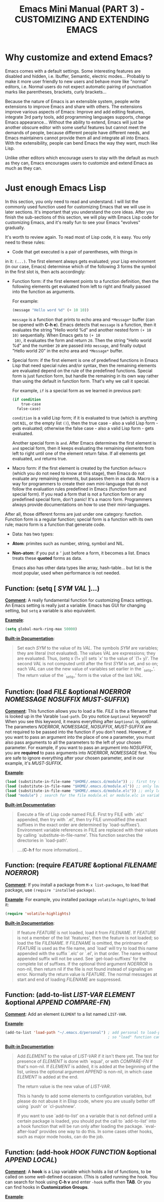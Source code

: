 #+TITLE: Emacs Mini Manual (PART 3) - CUSTOMIZING AND EXTENDING EMACS
* Why customize and extend Emacs?
:PROPERTIES:
:ID:       bbed4318-de81-421d-a6c4-04b40b60b591
:END:
Emacs comes with a default settings. Some interesting features are
disabled and hidden, i.e. Ibuffer, Semantic, electric
modes... Probably to make it more user friendly to new users and
behave more like "normal" editors, i.e. Normal users do not expect
automatic pairing of punctuation marks like parentheses, brackets,
curly brackets...

Because the nature of Emacs is an extensible system, people write
extensions to improve Emacs and share with others. The extensions
improve various aspects of Emacs: Improve and add editing features,
integrate 3rd party tools, add programming languages supports, change
Emacs appearance... Without the ability to extend, Emacs will just be
another obscure editor with some useful features but cannot meet the
demands of people, because different people have different needs, and
Emacs maintainers cannot provide them all and integrate all into
Emacs. With the extensibility, people can bend Emacs the way they
want, much like Lisp.

Unlike other editors which encourage users to stay with the default as
much as they can, Emacs encourages users to customize and extend Emacs
as much as they can.
* Just enough Emacs Lisp
:PROPERTIES:
:ID:       bd3c88d9-3a94-483f-bc35-3b5c215d0e79
:END:
In this section, you only need to read and understand. I will list the
commonly used function used for customizing Emacs that we will use in
later sections. It's important that you understand the core
ideas. After you finish the sub-sections of this section, we will play
with Emacs Lisp code for customizing Emacs, and it's really fun to see
your Emacs "evolves" gradually.

It's worth to review again. To read most of Lisp code, it is easy. You
only need to these rules:

- Code that get executed is a pair of parentheses, with things in
in it: =(...)=. The first element always gets evaluated; your Lisp
environment (in our case, Emacs) determinse which of the following
3 forms the symbol in the first slot is, then acts accordingly:

+ Function form: if the first element points to a function definition,
  then the following elements get evaluated from left to right and
  finally passed into the function as arguments.

  For example:

  #+begin_src emacs-lisp
    (message "Hello word %d" (+ 10 10))
  #+end_src

  =message= is a function that prints to echo area and =*Message*=
  buffer (can be opened with *C-h e*). Emacs detects that =message= is a
  function, then it evaluates the string "Hello world %d" and another
  nested form =(+ 10 10)= sequentially. When Emacs gets to =(+ 10
  10)=, it evaluates the form and return =20=. Then the string "Hello
  world %d" and the number =20= are passed into =message=, and finally
  output "Hello world 20" in the echo area and =*Message*= buffer.

+ Special form: if the first element is one of predefined functions in
  Emacs Lisp that need special rules and/or syntax, then the remaining
  elements are evaluated depend on the rule of the predefined
  functions. Special form is just function form, but handle the
  remaining in its own way rather than using the default in function
  form. That's why we call it special. 

  For example, =if= is a special form as we learned in previous part:

  #+begin_src emacs-lisp
    (if condition
        true-case
      false-case)
  #+end_src

  =condition= is a valid Lisp form; if it is evaluated to true (which
  is anything not =NIL=, or the empty list =()=), then the true case -
  also a valid Lisp form - gets evaluated; otherwise the false case -
  also a valid Lisp form - gets evaluated.

  Another special form is =and=. After Emacs determines the first
  element is =and= special form, then it keeps evaluating the
  remaining elements from left to right until one of the element
  return false. If all elements get evaluated, =and= returns true.

+ Macro form: if the first element is created by the function
  =defmacro= (which you do not need to know at this stage), then Emacs
  do not evaluate any remaining elements, but passes them in as
  data. Macro is a way for programmers to create their own
  mini-language that do not follow the evaluation rules predefined in
  Emacs (function form and special form). If you read a form that is
  not a function form or any predefined special form, don't panic!
  It's a macro form. Programmers always provide documentations on how
  to use their mini-languages.

After all, those different forms are just under one category:
function. Function form is a regular function; special form is a
function with its own rule; macro form is a function that generate
code.

- Data: has two types:

+ *Atom*: primites such as number, string, symbol and NIL.

+ *Non-atom*: if you put a =’= just before a form, it becomes
  a list. Emacs treats these *quoted* forms as data.

  Emacs also has other data types like array, hash-table... but list
  is the most popular, used when performance is not needed.
  
** Function: *(setq [ /SYM/ /VAL/ ]...)*
:PROPERTIES:
:ID:       efdf75c7-0278-46ab-910c-fd557d0584e9
:END:
  *_Comment_*: A really fundamental function for customizing Emacs
  settings. An Emacs setting is really just a variable. Emacs has GUI
  for changing setting, but =setq= a variable is also equivalent.

  *_Example_*:
  #+begin_src emacs-lisp
    (setq global-mark-ring-max 50000)
  #+end_src

  *_Built-in Documentation_*:
  #+BEGIN_QUOTE
  Set each /SYM/ to the value of its /VAL/.
  The symbols /SYM/ are variables; they are literal (not evaluated).
  The values /VAL/ are expressions; they are evaluated.
  Thus, (setq x (1+ y)) sets `x' to the value of `(1+ y)'.
  The second /VAL/ is not computed until after the first /SYM/ is set, and so on;
  each VAL can use the new value of variables set earlier in the `_setq_'.
  The return value of the `_setq_' form is the value of the last /VAL/.
  #+END_QUOTE

** Function: *(load /FILE/ &optional /NOERROR/ /NOMESSAGE/ /NOSUFFIX/ /MUST-SUFFIX/)*
:PROPERTIES:
:ID:       554a5d52-623c-487d-9e9b-81c5f8f67746
:END:
  *_Comment_*: This function allows you to load a file. /FILE/ is the
  a filename that is looked up in the Varable =load-path=. Do you
  notice =&optional= keyword? When you see this keyword, it means
  everything after =&optional= is, optional. The parameters /NOERROR/,
  /NOMESSAGE/, /NOSUFFIX/, /MUST-SUFFIX/ are not required to be passed
  into the function if you don't need. However, if you want to pass an
  argument into the place of one a parameter, you must also pass
  arguments to all the parameters to the left of your chosen
  parameter. For example, if you want to pass an argument into
  /NOSUFFIX/, you are *required* to pass arguments into /NOERROR/,
  /NOMESSAGE/ first. You are safe to ignore everything after your
  chosen parameter, and in our example, it's /MUST-SUFFIX/.

  *_Example_*: 

  #+begin_src emacs-lisp
    (load (substitute-in-file-name "$HOME/.emacs.d/module")) ;; first try to load module.elc; if not found, try to load module.el
    (load (substitute-in-file-name "$HOME/.emacs.d/module.el")) ;; only load module.el
    (load (substitute-in-file-name "$HOME/.emacs.d/module.elc")) ;; only load module.elc
    (load "module") ; search for the file module.el or module.elc in variable load-path
  #+end_src
   
  *_Built-int Documentation_*:
   
  #+BEGIN_QUOTE
  Execute a file of Lisp code named FILE.
  First try FILE with `.elc' appended, then try with `.el', then try
  FILE unmodified (the exact suffixes in the exact order are determined
  by `load-suffixes').  Environment variable references in FILE are
  replaced with their values by calling `substitute-in-file-name'. This
  function searches the directories in `load-path'. 
   
  ....(*C-h f* for more information)...
  #+END_QUOTE
** Function: *(require /FEATURE/ &optional /FILENAME/ /NOERROR/)*
:PROPERTIES:
:ID:       6b51529d-424f-4735-84e6-c13a0818376b
:END:
*_Comment_*: If you install a package from =M-x list-packages=, to
load that package, use =(require 'installed-package)=.

*_Example_*: For example, you installed package =volatile-highlights=,
to load it:

#+begin_src emacs-lisp
  (require 'volatile-highlights)
#+end_src


*_Built-in Documentation_*:

#+BEGIN_QUOTE
If feature /FEATURE/ is not loaded, load it from /FILENAME/.
If /FEATURE/ is not a member of the list `features', then the feature
is not loaded; so load the file /FILENAME/.
If /FILENAME/ is omitted, the printname of /FEATURE/ is used as the file name,
and `load' will try to load this name appended with the suffix `.elc' or
`.el', in that order.  The name without appended suffix will not be used.
See `get-load-suffixes' for the complete list of suffixes.
If the optional third argument /NOERROR/ is non-nil,
then return nil if the file is not found instead of signaling an error.
Normally the return value is /FEATURE/.
The normal messages at start and end of loading /FILENAME/ are suppressed.
#+END_QUOTE
** Function: *(add-to-list /LIST-VAR/ /ELEMENT/ &optional /APPEND/ /COMPARE-FN/)*
:PROPERTIES:
:ID:       6d573c2c-768b-4233-b8c0-5796f0b23304
:END:
*_Comment_*: Add an element =ELEMENT= to a list named =LIST-VAR=.

*_Example_*:

#+begin_src emacs-lisp
  (add-to-list 'load-path "~/.emacs.d/personal") ; add personal to load-path,
                                                 ; so "load" function can search for files in it
#+end_src

*_Built-in Documentation_*:

#+BEGIN_QUOTE
Add /ELEMENT/ to the value of /LIST-VAR/ if it isn't there yet.
The test for presence of /ELEMENT/ is done with `equal', or with
/COMPARE-FN/ if that's non-nil.
If /ELEMENT/ is added, it is added at the beginning of the list,
unless the optional argument /APPEND/ is non-nil, in which case
/ELEMENT/ is added at the end.

The return value is the new value of /LIST-VAR/.

This is handy to add some elements to configuration variables,
but please do not abuse it in Elisp code, where you are usually
better off using `push' or `cl-pushnew'.

If you want to use `add-to-list' on a variable that is not
defined until a certain package is loaded, you should put the
call to `add-to-list' into a hook function that will be run only
after loading the package.  `eval-after-load' provides one way to
do this.  In some cases other hooks, such as major mode hooks,
can do the job.
#+END_QUOTE

** Function: *(add-hook /HOOK/ /FUNCTION/ &optional /APPEND/ /LOCAL/)*
:PROPERTIES:
:ID:       acb677cd-cad6-43c7-9bdb-b31578337fe0
:END:
*_Comment_*: A *hook* is a Lisp variable which holds a list of
functions, to be called on some well-defined occasion. (This is called
running the hook. You can search for hook using *C-h v* and enter
=-hook= suffix then *TAB*. Or you can find hooks in *Customization Groups*.

*_Example_*:

#+begin_src emacs-lisp
  (add-hook 'prog-mode-hook 'linum-mode)
#+end_src

After you add the function =linum-mode= - which activates line number
on the left margin of your Emacs - then every time you enter a
=prog-mode=, which is the root all programming major modes derive
from. A programming mode can be =c-mode=, =asm-mode=,
=emacs-lisp-mode=, =java-mode=...

*_Built-in Documentation_*:
#+BEGIN_QUOTE
Add to the value of HOOK the function /FUNCTION/.
/FUNCTION/ is not added if already present.
/FUNCTION/ is added (if necessary) at the beginning of the hook list
unless the optional argument /APPEND/ is non-nil, in which case
/FUNCTION/ is added at the end.

The optional fourth argument, /LOCAL/, if non-nil, says to modify
the hook's buffer-local value rather than its global value.
This makes the hook buffer-local, and it makes t a member of the
buffer-local value.  That acts as a flag to run the hook
functions of the global value as well as in the local value.

/HOOK/ should be a symbol, and /FUNCTION/ may be any valid function.  If
/HOOK/ is void, it is first set to nil.  If /HOOK/'s value is a single
function, it is changed to a list of functions.
#+END_QUOTE

** Function: *(global-set-key /KEY/ /COMMAND/)*
:PROPERTIES:
:ID:       5c06ee7d-fb65-48bb-8419-c5660d4d4fd2
:END:
*_Comment_*: This function binds a command to a key, as you can see in
the function interface.
   
*_Example_*:

You can bind in one of the following ways:
   
#+begin_src emacs-lisp
  (global-set-key (kbd "C-x C-b") 'ibuffer) ;; bind "C-x C-b" to ibuffer command
  (global-set-key "\C-x\C-b" 'ibuffer)  ;; bind "C-x C-b to ibuffer command, but modifier 
                                        ;; keys must be escaped with the backslash
  (global-set-key [?\C-x?\C-b] 'ibuffer) ;; use vector instead of a string
#+end_src
   
I recommend you to use =(kbd ...)= function because we can write key
bindings using our familiar key notations without adding unnecessary
characters. Vector is array in other languags. Vector was used for
mapping function keys, such as =[left]=, =[right]=, =[up]=, =[down]=,
=[f1]...[f12]=. But now, you can also map function keys in =(kbd
...)= function using angle brackets:
 
#+begin_src emacs-lisp
  (global-set-key (kbd "<f3>") 'kmacro-start-macro-or-insert-counter)
#+end_src
 
Here are common function keys (remember to wrap them in a pair of
angle bracket):
 
| Key                                              | Description                                        |
|--------------------------------------------------+----------------------------------------------------|
| =left, up, right, down=                          | Cursor arrow keys                                  |
|--------------------------------------------------+----------------------------------------------------|
| =begin, end, home, next, prior=                  | Other cursor repositioning keys                    |
|                                                  | =prior= means =PageUp=                             |
|                                                  | =next= means =PageDOwn=                            |
|--------------------------------------------------+----------------------------------------------------|
| =select, print, execute, backtab=                | Miscellaneous keys                                 |
| =insert, undo, redo, clearline=                  | =backtab= means =S-TAB= or =C-iso-tab=             |
| =insertline, deleteline, insertchar, deletechar= |                                                    |
|--------------------------------------------------+----------------------------------------------------|
| =f1, f2, ... F35=                                | Numbered function keys on top of your keyboard     |
|--------------------------------------------------+----------------------------------------------------|
| =kp-add, kp-subtract, kp-multiply, kp-divide=    | Keypad keys (to the right of the regular keyboard) |
| =kp-backtab, kp-space, kp-tab, kp-enter=         | , with names or punctuation.                       |
| =kp-separator, kp-decimal, kp-equal=             |                                                    |
|                                                  |                                                    |
| =kp-0, kp-1, ... kp-9=                           | Keypad keys with digits.                           |
|                                                  |                                                    |
| =kp-f1, kp-f2, kp-f3, kp-f4=                     | Keypad PF keys.                                    |
|--------------------------------------------------+----------------------------------------------------|
 
*_Built-in Documentation_*:
 
#+BEGIN_QUOTE
Give /KEY/ a global binding as /COMMAND/.
/COMMAND/ is the command definition to use; usually it is
a symbol naming an interactively-callable function.
/KEY/ is a key sequence; noninteractively, it is a string or vector
of characters or event types, and non-ASCII characters with codes
above 127 (such as ISO Latin-1) can be included if you use a vector.
 
Note that if /KEY/ has a local binding in the current buffer,
that local binding will continue to shadow any global binding
that you make with this function.
#+END_QUOTE
** Function: *(define-key /KEYMAP/ /KEY/ /DEF/)*
:PROPERTIES:
:ID:       879a92aa-5c2b-4623-913a-45dddb84ed7b
:END:
*_Comment_*: 

This function binds a definition =DEF=, usually a command, to a key
sequence =KEY=. A definition can be other things that you can find in
the built-in documentation.

A key sequence (key, for short) is a sequence of input events that
have a meaning as a unit. Input events include characters, function
keys and mouse buttons—all the inputs that you can send to the
computer. A key sequence gets its meaning from its binding, which says
what command it runs.

When a key sequence =KEY= is pressed, Emacs runs the associated
function. A keymap =KEYMAP= stores a list of bindings between =KEY=
and definition =DEF=. Major mode or minor mode uses keymap to provide
its own key bindings. A keymap usually has =-mode-map= suffix,
i.e. dired-mode-map; if you want to change or add a key binding in a
major mode or minor mode, you use =define-key= function like this:

*_Example_*:

#+begin_src emacs-lisp
  ;; Dired uses "e", "f" or RET to open a file
  ;; you can reuse one of these keys for different purpose
  ;; for example, you can bind it to wdired-change-to-wdired-mode
  ;; wdired-change-to-wdired-mode allows you to edit your Dired buffer
  ;; like a normal text buffer, such as edit file/directory names,
  ;; permission bits.. and then commit the changes to disk.
  ;;
  ;; "e" is short for "edit"
  ;; After finish your editing, "C-c C-c" to commit, "C-c C-k" to abort
  (define-key dired-mode-map (kbd "e") 'wdired-change-to-wdired-mode)
#+end_src

*_Built-in Documentation_*:

#+BEGIN_QUOTE
In /KEYMAP/, define key sequence /KEY/ as /DEF/.
/KEYMAP/ is a keymap.

/KEY/ is a string or a vector of symbols and characters, representing a
sequence of keystrokes and events.  Non-ASCII characters with codes
above 127 (such as ISO Latin-1) can be represented by vectors.
Two types of vector have special meanings:
[remap COMMAND] remaps any key binding for /COMMAND/.
[t] creates a default definition, which applies to any event with no
other definition in /KEYMAP/.

/DEF/ is anything that can be a key's definition:
nil (means key is undefined in this keymap),
a command (a Lisp function suitable for interactive calling),
a string (treated as a keyboard macro),
a keymap (to define a prefix key),
a symbol (when the key is looked up, the symbol will stand for its
               function definition, which should at that time be one of the above,
               or another symbol whose function definition is used, etc.),
a cons (STRING . DEFN), meaning that DEFN is the definition
(DEFN should be a valid definition in its own right),
or a cons (MAP . CHAR), meaning use definition of CHAR in keymap MAP,
or an extended menu item definition.
(See info node `(elisp)Extended Menu Items'.)

If /KEYMAP/ is a sparse keymap with a binding for /KEY/, the existing
binding is altered.  If there is no binding for /KEY/, the new pair
binding /KEY/ to /DEF/ is added at the front of /KEYMAP/.
#+END_QUOTE
** Macro: *(defun /NAME/ /ARGLIST/ &optional /DOCSTRING/ /DECL/ &rest /BODY/)*
:PROPERTIES:
:ID:       0d30e7ca-7282-441e-868b-0b07ce2eaf70
:END:
*_Comment_*: defun is a Lisp macro that allows you to define a
function, like any other language. A function is a collection of
Lisp forms to be executed. The return value is the last form.

*_Example_*:

- Create a normal function (Not available in =M-x=):

#+begin_src emacs-lisp
  (defun demo ()
    (message "Hello World" number string))
#+end_src

- Create a command (Available in =M-x=):
#+begin_src emacs-lisp
  (defun demo ()
    (interactive)
    (message "Hello World"))
#+end_src

=interactive= is a special form that turns a function into a command
and allow a command to accept various types of prefix arguments, such
as a number, a string, symbol, buffer names... You can *C-h f* and
type =interactive= to find out more.

*_Built-in Documentation_*:
#+BEGIN_QUOTE
Define /NAME/ as a function.
The definition is (lambda /ARGLIST/ [/DOCSTRING/] /BODY/...).
See also the function `interactive'.
/DECL/ is a declaration, optional, of the form (declare /DECLS...) where
/DECLS/ is a list of elements of the form (/PROP/ . /VALUES/).  These are
interpreted according to `defun-declarations-alist'.
The return value is undefined.
#+END_QUOTE

* Useful built-in key bindings for navigating pairs
:PROPERTIES:
:ID:       7522b365-52f4-4fa9-b316-7843b772c59a
:END:

|-------------+------------------------------------------|
| =C-M-f=     | *Command*: =forward-sexp=                |
|             | Move forward over a balanced expression  |
|             | ...[screenshot]...                       |
|-------------+------------------------------------------|
| =C-M-b=     | *Command*: =backward-sexp=               |
|             | Move backward over a balanced expression |
|             | ...[screenshot]...                       |
|-------------+------------------------------------------|
| =C-M-k=     | *Command*: =kill-sexp=                   |
|             | Kill balanced expression forward         |
|             | ...[screenshot]...                       |
|-------------+------------------------------------------|
| =C-M-t=     | *Command*: =transpose-sexps=             |
|             | Transpose expressions                    |
|             | ...[screenshot]...                       |
|-------------+------------------------------------------|
| =C-M-<SPC>= | *Command*: =mark-sexp=                   |
| =C-M-@=     | Put mark after following expression      |
|             | ...[screenshot]...                       |
|-------------+------------------------------------------|

* Let's supercharge Emacs
:PROPERTIES:
:ID:       7b18379f-81e9-4c8f-8aab-9b8acaccdb26
:END:
Throughout this section I will help you to extend Emacs with packages
that improves general Emacs features, such as Info, Dired, buffer
management... I will introduce you popular packages out there, but I
cannot present you all. The purpose of this guide is to help you get
really comfortable to Emacs package system, so you can extend Emacs
with packages from other people easily to fit your need. Writing your
own Emacs extension is a differnt story, and is beyond the scope of
this guide.

I will introduce packages specialized for programming in later part: how
to setup programming environment for popular languages (C/C++, Lisp,
Python, Ruby...); each programming environment will have its own
chapter. In this part of the mini manual series, I only introduce
general packages for extending Emacs in various aspects. And you are
going to need some of these packages to setup your specialized
programming envrionment, so don't skip it.

Don't be intimidated if you see many packages down there. Adding
packages and see it extends your Emacs is fun and addictive, like 
playing video games.

To remind you, Emacs always loads one of the three of the following
files when it starts:

- ~/.emacs
- ~/.emacs.d/init
- ~/.emacs.d/init.el

To apply a setting, move point to the end of a Lisp expression and
*C-x C-e*, which runs =eval-last-sexp=.

When you want to complete function names in Emacs Lisp: *C-M-i*,
which runs =completion-at-point=. It will display a list of possible
candidates available in Emacs. As a reminder, if you want to quickly
complete some text, you can *M-/*, which runs =dabbrev-expand=. 

If a package uses new functions, I will introduce the functions in its
own sections just before we get to that package. I will only introduce
the basic usage of the functions. If you want to understand more, *C-h
f* and enter name of the function. All of the quoted function
descriptions are taken from *C-h f*. If you forget what a function
does and how to use it, *C-h f* to find out. Really, you should get
used to getting help from Emacs.

** How to use Emacs package manager
:PROPERTIES:
:ID:       06a338f7-bc33-47fe-8dca-f8bb9fac64ac
:END:
Emacs has a package manager to make the task of installing, update and
removing easier, as well as inform users new packages created by the
community. Emacs gets a list of packages from sources, called package
archive. Package archive is the same as repository in
Linux. Currently, there are 3 package archives in Emacs: 

- built-in: limited number of packages, and not always up to date.
- Marmalade: more packages, but mostly outdated since people moved to MELPA.
- MELPA: the most popular and most up to date package archive, with
  most number of packages.

Marmalade and MELPA are not activated by default; you have to add them
manually. You only need to setup MELPA and that's enough to get all
the packages described in later sections. Add this code snippet to your
=~/.emacs.d/init.el=:

#+begin_src emacs-lisp
  (require 'package)
  (add-to-list 'package-archives
    '("melpa" . "http://melpa.milkbox.net/packages/") t)
#+end_src

Then, evaluate those two expressions with *C-x C-e* or =eval-buffer=.

To open the package manager, =M-x list-package=. You will see a list
of packages. 

- To navigate the package list down and up using *n* and *p*. 
- To view information of a package, press *RET*. 
- To mark a package for install, press *i*.
- To mark a package for delete, press *d*.
- To unmark a package, press *u*.
- To execute the marked packages (either for install or delete), press *x*.
- To referesh and update the lastest package list, press *r*.
- To display these key bindings, press *h*.

That's that.

*_Exercise_*: Let's install a few packages in advance, so you won't
have to install the packages later. Install these packages:

- volatile-highlights
- clean-aindent-mode
- undo-tree
- yasnippet
- rebox2

** Customize Emacs
:PROPERTIES:
:ID:       9a5a1fd7-1763-4de2-935e-b21f107a023b
:END:
*** Using GUI
:PROPERTIES:
:ID:       a5d94712-f14d-4b1d-9780-f40a20606813
:END:
If you want to change a specific setting, you need to change a
variable value. You wonder, there are so many variables to set. How do
you know which to which? Luckily, you don't have to manually guess
which variable to set. Emacs has a command for setting Emacs
internally, with a nice organization of settings, rather than randomly
set a variable that you randomly found. =M-x customize= to open a
window for customizing Emacs:

...[screenshol]...

You will see various categories for customizing Emacs. These
categories are called *Customization Groups* in Emacs. Let's try
setting something in Emacs: 

- Go to *Editing* -> *Editing Basics* -> move point to "Global
Mark ring Max: ".
- Change the value to 5000.
- Move point on *State* button. Press *RET*.
- A menu appears with the following choice:

=0 = Set for current Sesssion=
This option is for trying out a new setting. If you close Emacs, the
old setting is restored.

=1 = Save for Future Sesssions=
This option saves the new value permanently, so the next time you
start Emacs, it uses your saved setting. The new value is saved at
=~/.emacs.d/init.el= like this:

#+begin_src emacs-lisp
  (custom-set-variables
   ;; custom-set-variables was added by Custom.
   ;; If you edit it by hand, you could mess it up, so be careful.
   ;; Your init file should contain only one such instance.
   ;; If there is more than one, they won't work right.
   '(global-mark-ring-max 5000))
#+end_src

=2 = Undo Edits=
Undo to the previous value of a particular setting, if you haven't
set.

=3 = Revert This Sesssion's Customization=
This restores the value of the variable to the last saved value, and
updates the text accordingly.

=4 = Erase Customization=
Reset to standard value and delete set value in =~/emacs.d/init.el=.

=7 = Add Comment=
Someimtes you have something to say about your customization. Write it
using this option. You customized variable will have 

=: = Show Saved Lisp Expression=
Show the actual variable representation. If you open the menu again,
the option =: = Show Saved Lisp Expression= is changed to =Show
current value= that switches back to the nicer representation.

Another way to change a setting is using *C-h v*, which runs
=describe-variable= that list all the avaialble variables in your
Emacs and allow you to select one. You can also access the parent
group of a group or a variable.

Aside from the general =customize= command, Emacs has many more
customization command: =customize-group=, =customize-face=... That
organize customization groups in different ways. However, in the scope
of this guide, we only use =customize= for customize Emacs generally
and =customize-group= to select a specific package for customizing,
and also find out which parent group the package belongs to.

*** Using Emacs Lisp
:PROPERTIES:
:ID:       24fade09-4735-4f0b-ba82-5742d3b5a314
:END:
The above approach uses GUI, which makes Emacs look familar to normal
users from other editors: using GUI to change the editors. However, it
has disadvantages: Monolithic. Although the settings are nicely
organized into groups, its underlying representation is not. After you
set and save something in whatever group, Emacs always add your
setting to the function =custom-set-variables= like this:

#+begin_src emacs-lisp
  (custom-set-variables
   ;; custom-set-variables was added by Custom.
   ;; If you edit it by hand, you could mess it up, so be careful.
   ;; Your init file should contain only one such instance.
   ;; If there is more than one, they won't work right.
   '(global-mark-ring-max 5000 nil nil "test"))
#+end_src

As you can read it the comment, =custom-set-variables= is expected to
be unique in your init file. If you have more, things go wrong. So, by
design, you cannot split the settings into logical groups of your
choice.

For that reason, =setq= is the preferred method. But, you can use the
GUI with nice and logical grouping to guide you to the settings you
want to change. The grouping is nice, and for consistency, we should
organize our module structure based on the grouping in =M-x
customize=:

- setup-editing.el for =Editing= group.
- setup-convenience.el for =Convenience= group.
- setup-files.el for =Files= group.
- setup-text.el for =Text= group.
- setup-data.el for =Data= group.
- setup-external.el for =External= group.
- setup-communication.el for =Communication= group.
- setup-programming.el for =Programming= group.
- setup-applicationss.el for =Application= group.
- setup-development.el for =Development= group.
- setup-environment.el for =Environment= group.
- setup-faces.el for =Faces= group.
- setup-help.el for =Help= group.
- setup-multimedia.el for =Multimedia= group.
- setup-local.el for =Local= group.

*_Exercise_*: 

- Create a directory: =~/.emacs.d/custom/=
- Create the above =setup-*.el= files under it.
- For each file, add its appropriate group. Add a comment at start of
  each file, noting which group this file belongs to. For example:

  #+begin_src emacs-lisp
    ;,--------------------------------------
    ;| MAIN GROUP: Editing
    ;`--------------------------------------
  #+end_src
  
You already installed the package =rebox2= in [[*How%20to%20use%20Emacs%20package%20manager][How to use Emacs package
manager]] section. When you mark a region and *M-q*, you can create the
above comment box. There are many styles, you can cycle by pressing
*M-q* repeatedly.

Now, everything is prepared. We can really dive into customizing and
extending Emacs with 3rd party packages and various code snippets that
solve many little problems. In later sections, each is dedicated to a
category. But, please note that I only provide the customizations that
I found useful, not some template that you have to follow rigidly. You
can consider my customizations as an example for your own
customizations. You can use it either way:

- Copy the sample configurations into your files and look back later
  or just don't care.
- Really control the customization process and make the customizations
  actually yours, by reading the customization code and understand
  what it does.

** setup-editing.el
:PROPERTIES:
:ID:       bd536b4e-fdcf-465c-af88-d86c36502c8a
:END:

  Let's use =setq= to change Emacs the way we want. You should type in
  the snippet below and use the completion key bindings until you get
  used to it.

  #+begin_src emacs-lisp
    ;,--------------------------------------
    ;| MAIN GROUP: Editing
    ;`--------------------------------------

    ;;;;;;;;;;;;;;;;;;;;;;;;;;;;;;;;;;;;;;;;
    ;; GROUP: Editing -> Editing Basics   ;;
    ;;;;;;;;;;;;;;;;;;;;;;;;;;;;;;;;;;;;;;;;

    ;; you can set a value to one variablea
    (setq
     global-mark-ring-max 5000
     mark-ring-max 5000
     mode-require-final-newline t
     tab-width 4)

    (delete-selection-mode)

    ;;;;;;;;;;;;;;;;;;;;;;;;;;;;;;;;;;;;;;;;
    ;; GROUP: Editing -> Electricity      ;;
    ;;;;;;;;;;;;;;;;;;;;;;;;;;;;;;;;;;;;;;;;
    ;;
    ;; you can see these variables Eletricity group. However, these variables
    ;; are not for setting because setting them have no effect. You have to activate
    ;; command of the same name. If some variables are required to be activated through
    ;; commands, the description of those variables explicitly say so.
    (electric-indent-mode) ;; activate automatic indent when press RET
    (electric-pair-mode) ;; activate automatic paring

    ;; an example of association list, also an example of how to write a character
    ;; add more pairs if you want
    ;; (setq electric-pair-pairs '(( ?\< . ?\>)))

    ;;;;;;;;;;;;;;;;;;;;;;;;;;;;;;;;;;;;;;;;
    ;; GROUP: Editing -> Killing          ;;
    ;;;;;;;;;;;;;;;;;;;;;;;;;;;;;;;;;;;;;;;;
    (setq
     kill-ring-max 5000 ;; increase kill-ring capacity
     kill-whole-line t  ;; if NIL, kill whole line and move the next line up
     )

    ;;;;;;;;;;;;;;;;;;;;;;;;;;;;;;;;;;;;;;;;
    ;; GROUP: Editing -> Matching         ;;
    ;;;;;;;;;;;;;;;;;;;;;;;;;;;;;;;;;;;;;;;;
    ;; As you can see, I only use a single option in the inner sub-group
    ;; It's not worth to create a file
    (setq show-paren-delay 0) ; highlight parentheses immediately
    (show-paren-mode) ; activate show-paren-mode
  #+end_src
*** Customize built-in functions
:PROPERTIES:
:ID:       a46d3a98-d481-41a3-8b15-50eb98c2e4ac
:END:
Sometimes, we want to adjust or improve the behaviours of some
commands in certain contexts. Consider this situataion: *C-a*, whicn
runs =move-beginning-of-line=, always move to the beginning of
line. However, sometimes we don't always to move to the beginning of 
line, but move to the first non-whitespace character of that line.

#+begin_src emacs-lisp
  (defun prelude-move-beginning-of-line (arg)
    "Move point back to indentation of beginning of line.

  Move point to the first non-whitespace character on this line.
  If point is already there, move to the beginning of the line.
  Effectively toggle between the first non-whitespace character and
  the beginning of the line.

  If ARG is not nil or 1, move forward ARG - 1 lines first. If
  point reaches the beginning or end of the buffer, stop there."
    (interactive "^p")
    (setq arg (or arg 1))

    ;; Move lines first
    (when (/= arg 1)
      (let ((line-move-visual nil))
        (forward-line (1- arg))))

    (let ((orig-point (point)))
      (back-to-indentation)
      (when (= orig-point (point))
        (move-beginning-of-line 1))))

  (global-set-key (kbd "C-a") 'prelude-move-beginning-of-line)
#+end_src

The code above is taken from this article: [[http://emacsredux.com/blog/2013/05/22/smarter-navigation-to-the-beginning-of-a-line/][Smarter Navigation to the
Beginning of a Line]].

#+begin_src emacs-lisp
  (defadvice kill-ring-save (before slick-copy activate compile)
    "When called interactively with no active region, copy a single
  line instead."
    (interactive
     (if mark-active (list (region-beginning) (region-end))
       (message "Copied line")
       (list (line-beginning-position)
             (line-beginning-position 2)))))

  (defadvice kill-region (before slick-cut activate compile)
    "When called interactively with no active region, kill a single
    line instead."
    (interactive
     (if mark-active (list (region-beginning) (region-end))
       (list (line-beginning-position)
             (line-beginning-position 2)))))

  ;; kill a line, including whitespace characters until next non-whiepsace character
  ;; of next line
  (defadvice kill-line (before check-position activate)
    (if (member major-mode
                '(emacs-lisp-mode scheme-mode lisp-mode
                                  c-mode c++-mode objc-mode
                                  latex-mode plain-tex-mode))
        (if (and (eolp) (not (bolp)))
            (progn (forward-char 1)
                   (just-one-space 0)
                   (backward-char 1)))))

#+end_src

*** Package: =volatile-highlights=
:PROPERTIES:
:ID:       f8441653-b68d-4c18-8eb4-28ceff5739fc
:END:
*_Author_*: Keitalo Miyazaki, =Keitaro.Miyazaki@gmail.com=

*_Homepage_*: [[http://www.emacswiki.org/emacs/VolatileHighlights][Emacswiki]]

*_Features_*:

VolatileHighlights highlights changes to the buffer caused by commands
such as ‘undo’, ‘yank’/’yank-pop’, etc. The highlight disappears at
the next command. The highlighting gives useful visual feedback for
what your operation actually changed in the buffer.

*_Installation_*:

=M-x list-packages= and select *volatile-highlights* package, then
install it. After finish installing, add this code snippet to activate
the package:

#+begin_src emacs-lisp
  ;;;;;;;;;;;;;;;;;;;;;;;;;;;;;;;;;;;;;;;;;;;
  ;; Package: volatile-highlights          ;;
  ;;                                       ;;
  ;; GROUP: Editing -> Volatile Highlights ;;
  ;;;;;;;;;;;;;;;;;;;;;;;;;;;;;;;;;;;;;;;;;;;
  (require 'volatile-highlights)
  (volatile-highlights-mode t)
#+end_src

*_Usage_*: When you yank (paste) something, the yanked (pasted) region
will be highlighted.

*** Package: =clean-aindent-mode=
:PROPERTIES:
:ID:       49958ce7-6af0-47ac-b309-6ea75833f0e1
:END:
*_Author_*: [[https://github.com/pmarinov][Peter Marinov]]

*_Homepage_*: [[https://github.com/pmarinov/clean-aindent-mode][Github]]

*_Features_*:

When you press *RET* to create a newline and got indented by
=eletric-indent-mode=, you have appropriate whitespace for
indenting. But, if you leave the line blank and move to the next line,
the whitespace becomes useless. This package helps clean up unused
whitespace.

View this [[http://www.emacswiki.org/emacs/CleanAutoIndent][Emacswiki page]] for more details.

*_Installation_*:
=M-x list-packages= and select *clean-aindent-mode* package, then
install it. After finish installing, add this code snippet to activate
the package:

#+begin_src emacs-lisp
  ;;;;;;;;;;;;;;;;;;;;;;;;;;;;;;;;;;;;;;;;;;;;;;;
  ;; Package: clean-aindent-mode               ;;
  ;;                                           ;;
  ;; GROUP: Editing -> Indent -> Clean Aindent ;;
  ;;;;;;;;;;;;;;;;;;;;;;;;;;;;;;;;;;;;;;;;;;;;;;;
  (require 'clean-aindent-mode)
#+end_src

*_Usage_*: Automatically cleanup useless whitepsace on moving up/down.

*** Package: =undo-tree=
:PROPERTIES:
:ID:       03030916-bb5c-4966-8fa1-68807b60bec2
:END:
*_Author_*: Toby Cubitt, =toby-undo-tree@dr-qubit.org=

*_Homepage_*: [[http://www.dr-qubit.org/emacs.php#undo-tree][www.dr-qubit.org]]

*_Features_*: 

=undo-tree= allows you to visual the whole history of your editing in
a tree. It also provides regular undo/redo behaviours in other
editors. =undo-tree= can even provide a diff between two different states. Highly recommended. 

...[screenshot]...

*_Installation_*:
=M-x list-packages= and select *undo-tree* package, then
install it. After finish installing, add this code snippet to activate
the package:

#+begin_src emacs-lisp
  ;;;;;;;;;;;;;;;;;;;;;;;;;;;;;;;;;;;;;;;;;
  ;; Package: undo-tree                  ;;
  ;;                                     ;;
  ;; GROUP: Editing -> Undo -> Undo Tree ;;
  ;;;;;;;;;;;;;;;;;;;;;;;;;;;;;;;;;;;;;;;;;
  (require 'undo-tree)
  (global-undo-tree-mode)
#+end_src

*_Usage_*:

From now on, your undo (*C-/*) behaves just like normal editor. To
redo, *C-_*. To open the undo tree, *C-x u*.

*** Package: =yasnippet=
:PROPERTIES:
:ID:       bb1ea352-f9ea-47fe-bb3e-5727e542c481
:END:
*_Author_*: [[https://github.com/capitaomorte][João Távora]]

*_Homepage_*: [[https://github.com/capitaomorte/yasnippet][Github]]

*_Features_*:

YASnippet is a template system for Emacs. It allows you to type an
abbreviation and automatically expand it into function
templates. Bundled language templates include: C, C++, C#, Perl,
Python, Ruby, SQL, LaTeX, HTML, CSS and more. The snippet syntax is
inspired from TextMate's syntax, you can even import most TextMate
templates to YASnippet.

*_Installation_*:
=M-x list-packages= and select *yasnippet* package, then
install it. After finish installing, add this code snippet to activate
the package:

#+begin_src emacs-lisp
  ;;;;;;;;;;;;;;;;;;;;;;;;;;;;;;;;;;;;;;;;
  ;; Package: yasnippet                 ;;
  ;;                                    ;;
  ;; GROUP: Editing -> Yasnippet        ;;
  ;;;;;;;;;;;;;;;;;;;;;;;;;;;;;;;;;;;;;;;;
  (require 'yasnippet)
  (yas-global-mode 1)
#+end_src

*_Usage_*: In major modes where *yasnippet* has snippets available,
typing a certain keyword and *TAB* insert a predefined snippet. For
example, in a C buffer, if you type =for= and *TAB*, it expands to:

#+begin_src c
  for (i = 0; i < N; i++) {
      ...point will be here....
  }
#+end_src

You can view supported snippets [[https://github.com/AndreaCrotti/yasnippet-snippets/tree/master][here]].

** setup-convenience.el
:PROPERTIES:
:ID:       475adb79-c675-457d-b1ae-b0540313d642
:END:
Here is my sample customization:

#+begin_src emacs-lisp
  ;;
  ;; MAIN GROUP: Convenience
  ;;

  ;; GROUP: Convenience -> Revert

  ;; update any change made on file to the current buffer
  (global-auto-revert-mode)

  ;; GROUP: Convenience -> Hippe Expand
  ;; hippie-expand is a better version of dabbrev-expand.
  ;; While dabbrev-expand searches for words you already types, in current;; buffers and other buffers, hippie-expand includes more sources,
  ;; such as filenames, klll ring...
  (global-set-key (kbd "M-/") 'hippie-expand) ;; replace dabbrev-expand
  (setq
   hippie-expand-try-functions-list
   '(try-expand-dabbrev ;; Try to expand word "dynamically", searching the current buffer.
     try-expand-dabbrev-all-buffers ;; Try to expand word "dynamically", searching all other buffers.
     try-expand-dabbrev-from-kill ;; Try to expand word "dynamically", searching the kill ring.
     try-complete-file-name-partially ;; Try to complete text as a file name, as many characters as unique.
     try-complete-file-name ;; Try to complete text as a file name.
     try-expand-all-abbrevs ;; Try to expand word before point according to all abbrev tables.
     try-expand-list ;; Try to complete the current line to an entire line in the buffer.
     try-expand-line ;; Try to complete the current line to an entire line in the buffer.
     try-complete-lisp-symbol-partially ;; Try to complete as an Emacs Lisp symbol, as many characters as unique.
     try-complete-lisp-symbol) ;; Try to complete word as an Emacs Lisp symbol.
   )

  ;; GROUP: Convenience -> HL Line
  (global-hl-line-mode)

  ;; GROUP: Convenience -> Ibuffer
  (setq ibuffer-use-other-window t) ;; always display ibuffer in another window

  ;; GROUP: Convenience -> Linum
  (add-hook 'prog-mode-hook 'linum-mode) ;; enable linum only in programming modes

  ;; GROUP: Convenience -> Whitespace

  ;; whenever you create useless whitespace, the whitespace is highlighted
  (add-hook 'prog-mode-hook (lambda () (interactive) (setq show-trailing-whitespace 1)))

  ;; activate whitespace-mode to view all whitespace characters
  (global-set-key (kbd "C-c w") 'whitespace-mode)

  ;; GROUP: Convenience -> Windmove

  ;; easier window navigation
  (windmove-default-keybindings)
#+end_src

*** Package: =company=
:PROPERTIES:
:ID:       613a1da4-4b5b-4c50-9c9d-8152d1a4bad9
:END:
*_Author_*: 

- Nikolaj Schumacher (original author)
- [[https://github.com/dgutov][Dmitry Gutov]] (current maintainer), =dgutov@yandex.ru=

*_Homepage_*: [[http://company-mode.github.io/]]

*_Features_*:

Company is a text completion framework for Emacs. The name stands for
"complete anything". It uses pluggable back-ends and front-ends to
retrieve and display completion candidates.

It comes with several back-ends such as =Elisp=, =Clang=, =Semantic=, =Eclim=,
=Ropemacs=, =Ispell=, =CMake=, =BBDB=, =Yasnippet=, =dabbrev=, =etags=, =gtags=,
=files=, =keywords= and a few others.

The CAPF back-end provides a bridge to the standard
completion-at-point-functions facility, and thus works with any major
mode that defines a proper completion function.

*_Installation_*:

=M-x list-packages= and select *company* package, then
install it. After finish installing, add this code snippet to activate
the package:

#+begin_src emacs-lisp
  ;;;;;;;;;;;;;;;;;;;;;;;;;;;;;;;;;;;
  ;; PACKAGE: company              ;;
  ;;                               ;;
  ;; GROUP: Convenience -> Company ;;
  ;;;;;;;;;;;;;;;;;;;;;;;;;;;;;;;;;;;
  (add-hook 'after-init-hook 'global-company-mode)
#+end_src

*_Usage_*:

Completion will start automatically after you type a few letters. Use
*M-n* and *M-p* to select, *<return>* to complete or *<tab>* to complete the
common part. Search through the completions with *C-s*, *C-r* and
*C-o*. Press *M-(digit)* to quickly complete with one of the first 10
candidates.

*** Package: =expand-region=
:PROPERTIES:
:ID:       4c5acb48-c884-4720-a9c0-e25c2ee35296
:END:
*_Author_*: [[https://github.com/magnars][Magnar Sveen]]

*_Homepage_*: [[https://github.com/magnars/expand-region.el][Github]]

*_Features_*:
=expand-region= allows you to select text objects incrementally. 

..[screenshot]...

*_Installation_*:
=M-x list-packages= and select *expand-region* package, then
install it. After finish installing, add this code snippet to activate
the package:

#+begin_src emacs-lisp
  ;;;;;;;;;;;;;;;;;;;;;;;;;;;;;;;;;;;;;;;;;;;;;;;;;;
  ;; Package: expand-region                       ;;
  ;;                                              ;;
  ;; GROUP: Convenience -> Abbreviation -> Expand ;;
  ;;;;;;;;;;;;;;;;;;;;;;;;;;;;;;;;;;;;;;;;;;;;;;;;;;
  (require 'expand-region)
  (global-set-key (kbd "M-m") 'er/expand-region)
#+end_src

I bind =er/expand-regin= to *M-m*, because the functionality is
included from the amended =beginning-of-line= we did above.

*_Usage_*: *M-m* to continue expand outward.

*** Package: =ibuffer-vc=
:PROPERTIES:
:ID:       7b0b29a2-6a13-4b39-bbec-bb52ff97783b
:END:
*_Author_*: [[https://github.com/purcell][Steve Purcell]]

*_Homepage_*: [[https://github.com/purcell/ibuffer-vc][Github]]

*_Features_*:

- Group your buffers by their parent vc root directory
- See the VC status of the associated files
- Sort buffers by their VC status

...[screenshot on homepage]...

*_Installation_*:
=M-x list-packages= and select *ibuffer-vc* package, then install
it. After finish installing, add this code snippet to activate the
package:

#+begin_src emacs-lisp
  (add-hook 'ibuffer-hook
            (lambda ()
              (ibuffer-vc-set-filter-groups-by-vc-root)
              (unless (eq ibuffer-sorting-mode 'alphabetic)
                (ibuffer-do-sort-by-alphabetic))))

  (setq ibuffer-formats
        '((mark modified read-only vc-status-mini " "
                (name 18 18 :left :elide)
                " "
                (size 9 -1 :right)
                " "
                (mode 16 16 :left :elide)
                " "
                (vc-status 16 16 :left)
                " "
                filename-and-process)))
#+end_src

*_Usage_*: When you use =ibuffer=, it will automatically group buffers
by version control system.

*** Package: =rebox2=
:PROPERTIES:
:ID:       54921b8d-80fb-4b7d-b8d4-e47a90496af0
:END:
*_Author_*: [[https://github.com/lewang][Le Wang]]

*_Homepage_*: [[https://github.com/lewang/rebox2][Github]]

*_Features_*: 

Fancy box quoting I n comment.

- auto-fill boxes (install filladapt for optimal filling)
- motion (beginning-of-line, end-of-line) within box
- S-return rebox-newline
- kill/yank (within box) only text, not box borders
- move box by using space, backspace / center with M-c
- point has to be to the left of the border

*_Installation_*:
=M-x list-packages= and select *rebox2* package, then install
it. After finish installing, add this code snippet to activate the
package:

#+begin_src emacs-lisp
  ;;;;;;;;;;;;;;;;;;;;;;;;;;;;;;;;;
  ;; PACKAGE: rebox2             ;;
  ;;                             ;;
  ;; GROUP: Convenience -> Rebox ;;
  ;;;;;;;;;;;;;;;;;;;;;;;;;;;;;;;;;
  (require 'rebox2)
  (global-set-key [(meta q)] 'rebox-dwim)
  (global-set-key [(shift meta q)] 'rebox-cycle)
  (add-hook 'prog-mode-hook (lambda ()
                              (set (make-local-variable 'rebox-style-loop) '(25 17 21))
                              (set (make-local-variable 'rebox-min-fill-column) 40)
                              (rebox-mode 1)))
#+end_src

*_Usage_*:

- Mark a region.
- *M-q* to cycle between box styles.

*** Package: =pretty-mode=
:PROPERTIES:
:ID:       c2e6f887-53a6-4c05-bfa2-87435e138699
:END:
*_Author_*: [[https://github.com/akatov][Dmitri Akatov]], =akatov@gmail.com=

*_Homepage_*: [[http://www.emacswiki.org/emacs/PrettyLambda][Emacswiki]]

*_Features_*: 

Redisplays parts of the Emacs buffer as pretty symbols. Highly configurable and extendable

*_Installation_*:
=M-x list-packages= and select *pretty-lambdada* package, then install
it. After finish installing, add this code snippet to activate the
package:

#+begin_src emacs-lisp
  ;;;;;;;;;;;;;;;;;;;;;;;;;;;;;;;;;;;;;;;;;;
  ;; PACKAGEE: pretty-lambdada            ;;
  ;;                                      ;;
  ;; GROUP: Convenience -> Pretty Lambdap ;;
  ;;;;;;;;;;;;;;;;;;;;;;;;;;;;;;;;;;;;;;;;;;
  (global-pretty-lambda-mode)
#+end_src

*_Usage_*: The word `lambda' automatically displayed as Greek
character.

*** Package: =projectile=
:PROPERTIES:
:ID:       f6ec9632-9fa5-477b-bf34-5975b760577a
:END:
*_Author_*: [[https://github.com/bbatsov][Bozhidar Batsov]], =bozhidar@batsov.com=
*_Homepage_*: [[https://github.com/bbatsov/projectile][Github]]
*_Features_*:

*Projectile* is a project interaction library for Emacs. Its goal is to
provide a nice set of features operating on a project level without
introducing external dependencies(when feasible). For instance -
finding project files has a portable implementation written in pure
Emacs Lisp without the use of GNU =find= (but for performance sake an
indexing mechanism backed by external commands exists as well). 

Projectile tries to be practical - portability is great, but if some
external tools could speed up some task substantially and the tools
are available, Projectile will leverage them. 

This library provides easy project management and navigation. The
concept of a project is pretty basic - just a folder containing
special file. Currently =git=, =mercurial=, =darcs= and =bazaar= repos are
considered projects by default. So are =lein=, =maven=, =sbt=, =rebar= and
bundler projects. If you want to mark a folder manually as a project
just create an empty .projectile file in it. Some of Projectile's
features:

- jump to a file in project
- jump to a directory in project
- jump to a file in a directory
- jump to a project buffer
- jump to a test in project
- toggle between code and its test
- jump to recently visited files in the project
- switch between projects you have worked on
- kill all project buffers
- replace in project
- multi-occur in project buffers
- grep in project
- regenerate project etags or gtags (requires gtags).
- visit project in dired
- run make in a project with a single key chord

Here's a glimpse of Projectile in action:

...[screenshot]...


*_Installation_*:

#+begin_src emacs-lisp
  ;;;;;;;;;;;;;;;;;;;;;;;;;;;;;;;;;;;;;;
  ;; PACKAGES: projectile             ;;
  ;;                                  ;;
  ;; GROUP: Convenience -> Projectile ;;
  ;;;;;;;;;;;;;;;;;;;;;;;;;;;;;;;;;;;;;;
  (projectile-global-mode)
#+end_src
*_Usage_*: Please refer to the [[https://github.com/bbatsov/projectile#usage][usage]] on the homepage.
** Package on a league of its own: =helm=
:PROPERTIES:
:ID:       55f16efe-8346-419a-bbc6-899b8fbb76f5
:END:
*_Author_*:

- Tamas Patrovic (past maintainer), from 2007.
- rubikitch =rubikitch@ruby-lang.org=, from 2008-2011.
- [[https://github.com/thierryvolpiatto][Thierry Volpiatto]] (current
  maintainer). =thierry.volpiatto@gmail.com=, from 2011-present.

*_Homepage_*: [[https://github.com/emacs-helm/helm][Github]]
*_Installation_*:
*_Features_*:

=M-x list-packages= and select *helm* package, then
install it. After finish installing, add this code snippet to activate
the package:

#+begin_src emacs-lisp
  ;;;;;;;;;;;;;;;;;;;;;;;;;;;;;;;;;;;;;;;;
  ;; PACKAGE: helm                      ;;
  ;;                                    ;;
  ;; GROUP: Convenience -> Helm         ;;
  ;;;;;;;;;;;;;;;;;;;;;;;;;;;;;;;;;;;;;;;;
  (require 'helm)
  (require 'helm-config)
  (require 'helm-eshell)
  (require 'helm-files)
  (require 'wgrep-helm)

  (eval-after-load 'helm-grep
    '(progn
       (define-key helm-grep-mode-map (kbd "<return>")  'helm-grep-mode-jump-other-window)
       (define-key helm-grep-mode-map (kbd "n")  'helm-grep-mode-jump-other-window-forward)
       (define-key helm-grep-mode-map (kbd "p")  'helm-grep-mode-jump-other-window-backward)))

  (setq helm-google-suggest-use-curl-p t
                                          ;helm-kill-ring-threshold 1
        ;; helm-raise-command "wmctrl -xa %s"
        helm-scroll-amount 4 ; scroll 4 lines other window using M-<next>/M-<prior>
        helm-quick-update t ; do not display invisible candidates
        helm-idle-delay 0.01 ; be idle for this many seconds, before updating in delayed sources.
        helm-input-idle-delay 0.01 ; be idle for this many seconds, before updating candidate buffer
        helm-ff-search-library-in-sexp t  ; search for library in `require' and `declare-function' sexp.
                                          ;helm-kill-ring-max-lines-number 5

        ;; you can customize helm-do-grep to execute ack-grep
        ;; helm-grep-default-command "ack-grep -Hn --smart-case --no-group --no-color %e %p %f"
        ;; helm-grep-default-recurse-command "ack-grep -H --smart-case --no-group --no-color %e %p %f"
        ;; helm-reuse-last-window-split-state t
        helm-split-window-default-side 'other ;; open helm buffer in another window
        helm-split-window-in-side-p t ;; open helm buffer inside current window, not occupy whole other window
        helm-buffers-favorite-modes (append helm-buffers-favorite-modes
                                            '(picture-mode artist-mode))
        helm-candidate-number-limit 200 ; limit the number of displayed canidates
        helm-M-x-requires-pattern 0 ; show all candidates when set to 0
        helm-boring-file-regexp-list
        '("\\.git$" "\\.hg$" "\\.svn$" "\\.CVS$" "\\._darcs$" "\\.la$" "\\.o$" "\\.i$") ; do not show these files in helm buffer
        helm-ff-file-name-history-use-recentf t
        helm-move-to-line-cycle-in-source t ; move to end or beginning of source
                                          ; when reaching top or bottom of source.
        ido-use-virtual-buffers t ; Needed in helm-buffers-list
        helm-buffers-fuzzy-matching t ; fuzzy matching buffer names when non--nil
                                          ; useful in helm-mini that lists buffers
        )

  (define-key helm-map (kbd "C-x 2") 'helm-select-2nd-action)
  (define-key helm-map (kbd "C-x 3") 'helm-select-3rd-action)
  (define-key helm-map (kbd "C-x 4") 'helm-select-4rd-action)

  (global-set-key (kbd "M-x") 'helm-M-x)
  (global-set-key (kbd "M-y") 'helm-show-kill-ring)
  (global-set-key (kbd "C-x b") 'helm-mini)
  (global-set-key (kbd "C-x C-f") 'helm-find-files)
  (global-set-key (kbd "C-c h m") 'helm-man-woman)
  (global-set-key (kbd "C-c h f") 'helm-find)
  (global-set-key (kbd "C-c h g") 'helm-do-grep)
  (global-set-key (kbd "C-c h o") 'helm-occur)
  (global-set-key (kbd "C-h C-f") 'helm-apropos)

  ;; use helm to list eshell history
  (add-hook 'eshell-mode-hook
            #'(lambda ()
                (define-key eshell-mode-map (kbd "M-l")  'helm-eshell-history)))

  ;;; Save current position to mark ring
  (add-hook 'helm-goto-line-before-hook 'helm-save-current-pos-to-mark-ring)

  (helm-mode)
#+end_src

*_Usage_*:

After using Helm, you are going to have a big change in the way you
use Emacs. After getting used to the Helm way, you don't want to leave
it. However, if you don't like Helm, you can still use Ido, which is
introduted in later section. Let's learn how to use helm by play with
it.

- =helm-M-x=:

=M-x= and see the difference. You will see a buffer that lists
commands in Emacs. Some of you may not like it because it seems
overkill at first. However, even if you really don't like, please bear
with me until the end.

Now, type =li pa=; that's right =li= , a space and =pa=. You will see,
=list-packages= is at the top. Surprise! Let's try another input. Now,
type =pa ^li=, and you will receive =list-package= as the first
entry. Completion with Helm is very different with the usual Emacs
completion:

- You type someting.
- Instead of *TAB* to expand the common part until you find your
  candidates, in Helm, you type a parts of the candidate you want to
  search, separated by spaces.
- Helm will try to search and sort according to highest match, from
  top to bottom. The best match is at the top, so you can press *RET*
  and select it.
- You can navigate the buffer with *C-n* and *C-p* or *<up>* and
  *<down>* to move up/down, *C-v* and *M-v* to move to next/previous
  pages, and *M-<* and *M->* to move to top and bottom of the Helm
  buffer that is dispalying the candidates. Please try it.

When you execute a Helm command, you enter a Helm session. A Helm
session is a state dedicated to working with Helm features and a
dedicated Helm buffer is opened. When you quit a Helm session, a Helm
buffer is closed. In Helm, you basically need to remember the 3
commands:

- Access to action menu with *TAB*; an action menu is a text-based
  menu that lists actions you can take. For example, =Find File= (open
  file), =Find File in Dired=, =Grep File=...
- *C-z* executes *helm-execute-persistent-action*; a persistent action
  is an action that you use repeatedly in a Helm session.
- In some Helm session, such as =helm-find-files= or =helm-mini=, you
  can select more than one candidates and execute actions on them,
  such as =grep= or =open=.

However, for convinience, let's *TAB* with *C-z* in the above
settings, so we can use *TAB* more comfortably, because you actually
use *helm-execute-persistent-action* more than
*helm-select-action* by adding the code snippet below:

#+begin_src emacs-lisp
  (define-key helm-map (kbd "<tab>") 'helm-execute-persistent-action) ; rebihnd tab to do persistent action
  (define-key helm-map (kbd "C-i") 'helm-execute-persistent-action) ; make TAB works in terminal
  (define-key helm-map (kbd "C-z")  'helm-select-action) ; list actions using C-z
#+end_src

** setup-files.el
:PROPERTIES:
:ID:       1b1d3e93-3ebc-437a-b20d-f6d880d02ba1
:END:
My sample customization:

#+begin_src emacs-lisp
  ;,----
  ;| MAIN GROUP: Files
  ;`----

   ;;;;;;;;;;;;;;;;;;;;;;;;;;;;;;;;;;;;;;;
  ;; GROUP: Files                      ;;
   ;;;;;;;;;;;;;;;;;;;;;;;;;;;;;;;;;;;;;;;
  (setq large-file-warning-threshold 100000000) ;; size in bytes

  ;;;;;;;;;;;;;;;;;;;;;;;;;;;;;;;;;;;;;;;;
  ;; GROUP: Files -> Back up            ;;
  ;;;;;;;;;;;;;;;;;;;;;;;;;;;;;;;;;;;;;;;;
  (defvar backup-directory "~/.backups")
  (if (not (file-exists-p backup-directory))
      (make-directory backup-directory t))
  (setq
   make-backup-files t        ; backup a file the first time it is saved
   backup-directory-alist '((".*" . backup-directory)) ; save backup files in ~/.backups
   backup-by-copying t     ; copy the current file into backup directory
   version-control t   ; version numbers for backup files
   delete-old-versions t   ; delete unnecessary versions
   kept-old-versions 6     ; oldest versions to keep when a new numbered backup is made (default: 2)
   kept-new-versions 9 ; newest versions to keep when a new numbered backup is made (default: 2)
   auto-save-default t ; auto-save every buffer that visits a file
   auto-save-timeout 20 ; number of seconds idle time before auto-save (default: 30)
   auto-save-interval 200 ; number of keystrokes between auto-saves (default: 300)
   )

  ;;;;;;;;;;;;;;;;;;;;;;;;;;;;;;;;;;;;;;;;
  ;; GROUP: Files -> Dired              ;;
  ;;;;;;;;;;;;;;;;;;;;;;;;;;;;;;;;;;;;;;;;
  (setq
   dired-dwim-target t            ; if another Dired buffer is visibpple in another window, use that directory as target for Rename/Copy
   dired-recursive-copies 'always         ; "always" means no asking
   dired-recursive-deletes 'top           ; "top" means ask once for top level directory
   dired-listing-switches "-lha"          ; human-readable listing
   )

  ;; automatically refresh dired buffer on changes
  (add-hook 'dired-mode-hook 'auto-revert-mode)

  ;; if it is not Windows, use the following listing switches
  (when (not (eq system-type 'windows-nt))
    (setq dired-listing-switches "-lha --group-directories-first"))

  ;;; KEY BINDINGS.
  ;; (define-key ctl-x-map "\C-j" 'dired-jump)
  ;; (define-key ctl-x-4-map "\C-j" 'dired-jump-other-window))
  ;; (define-key dired-mode-map "\C-x\M-o" 'dired-omit-mode)
  ;; (define-key dired-mode-map "*O" 'dired-mark-omitted)
  ;; (define-key dired-mode-map "\M-(" 'dired-mark-sexp)
  ;; (define-key dired-mode-map "*(" 'dired-mark-sexp)
  ;; (define-key dired-mode-map "*." 'dired-mark-extension)
  ;; (define-key dired-mode-map "\M-!" 'dired-smart-shell-command)
  ;; (define-key dired-mode-map "\M-G" 'dired-goto-subdir)
  ;; (define-key dired-mode-map "F" 'dired-do-find-marked-files)
  ;; (define-key dired-mode-map "Y"  'dired-do-relsymlink)
  ;; (define-key dired-mode-map "%Y" 'dired-do-relsymlink-regexp)
  ;; (define-key dired-mode-map "V" 'dired-do-run-mail)
  (require 'dired-x) ; provide extra commands for Dired

  ;;;;;;;;;;;;;;;;;;;;;;;;;;;;;;;;;;;;;;;;
  ;; GROUP: Files -> Dired -> Wdired    ;;
  ;;;;;;;;;;;;;;;;;;;;;;;;;;;;;;;;;;;;;;;;
  ;; wdired allows you to edit a Dired buffer and write changes to disk
  ;; - Switch to Wdired by C-x C-q
  ;; - Edit the Dired buffer, i.e. change filenames
  ;; - Commit by C-c C-c, abort by C-c C-k
  (require 'wdired)
  (setq
   wdired-allow-to-change-permissions t   ; allow to edit permission bits
   wdired-allow-to-redirect-links     ; allow to edit symlinks
   )

  ;;;;;;;;;;;;;;;;;;;;;;;;;;;;;;;;;;;;;;;;
  ;; GROUP: Files -> Recentf            ;;
  ;;;;;;;;;;;;;;;;;;;;;;;;;;;;;;;;;;;;;;;;
  (recentf-mode)
  (setq
   recentf-max-menu-items 30
   recentf-max-saved-items 5000
   )
#+end_src

*** Package: =dired+=
:PROPERTIES:
:ID:       fd414006-0a5c-4354-91fd-e68975aed67f
:END:
*_Author_*: [[http://www.emacswiki.org/emacs/DrewAdams][Drew Adams]], =drew.adams@oracle.com=
*_Homepage_*: [[http://www.emacswiki.org/emacs/DiredPlus][Emacswiki]]
*_Features_*:
=Dired+= (library =dired+.el=), which extends functionalities provided by
standard GNU Emacs libraries =dired.el=, =dired-aux.el=, and
=dired-x.el=. The standard functions are all available, plus many
more.

...[screenshot]....
...[screenshot]....
...[screenshot]....

*_Installation_*:
=M-x list-packages= and select *dired+* package, then install
it. After finish installing, add this code snippet to activate the
package:

#+begin_src emacs-lisp
  ;;;;;;;;;;;;;;;;;;;;;;;;;;;;;;;;;;;;;;;;;
  ;; PACKAGE: dired+                     ;;
  ;;                                     ;;
  ;; GROUP: Files -> Dired -> Dired Plus ;;
  ;;;;;;;;;;;;;;;;;;;;;;;;;;;;;;;;;;;;;;;;;
  (require 'dired+)
#+end_src

*** Package: =recentf-ext=
:PROPERTIES:
:ID:       8013594a-f2f3-477c-820c-caf1354ac23d
:END:
*_Features_*:

Extension of `recentf' package.

- `dired' buffers can be handled.
- Switching to file buffer considers it as most recent file.

*_Installation_*:

=M-x list-packages= and select *recentf-ext* package, then install
it. After finish installing, add this code snippet to activate the
package:

#+begin_src emacs-lisp
  ;;;;;;;;;;;;;;;;;;;;;;;;;;;;;
  ;; PACKAGE: recentf-ext    ;;
  ;;                         ;;
  ;; GROUP: Files -> Recentf ;;
  ;;;;;;;;;;;;;;;;;;;;;;;;;;;;;
  (require 'recentf-ext)
#+end_src

*** Package: =ztree=
:PROPERTIES:
:ID:       509e175b-8d72-472d-ad1c-7e96c647cb77
:END:
*_Features_*:

Ztree is a project dedicated to implementation of several text-tree
applications inside Emacs. It consists of 2 subprojects: ztree-diff
and ztree-dir(the basis of ztree-diff).

- ztree-diff: Perform diff on two directories. Really handy when you
  want to create a big patch between two directories.
...[screenshot]...
- ztree-dir: a simple tree explorer.
...[screenshot]...

*_Installation_*:
=M-x list-packages= and select *ztree* package, then install
it. After finish installing, add this code snippet to activate the
package:

#+begin_src emacs-lisp
  ;;;;;;;;;;;;;;;;;;;;;
  ;; PACKAGE: ztree  ;;
  ;;                 ;;
  ;; GROUP: No group ;;
  ;;;;;;;;;;;;;;;;;;;;;
  ;; since ztree works with files and directories, let's consider it in
  ;; group Files
  (require 'ztree-diff)
  (require 'ztree-dir)
#+end_src

*_Group_*: It has no group, but since it is related to files, we
consider it in "files" group.

*** Package: =vlf=
:PROPERTIES:
:ID:       0bcdb090-e59b-4c02-96d1-47a1cc6173eb
:END:
*_Author_*: [[https://github.com/m00natic][Andrey Kotlarski]], =m00naticus@gmail.com=
*_Homepage_*: [[https://github.com/m00natic/vlfi][Github]]
*_Features_*:

Emacs minor mode that allows viewing, editing, searching and comparing
large files in batches. Batch size can be adjusted on the fly and
bounds the memory that is to be used for operations on the file. This
way multiple large files (like terabytes or whatever) can be instantly
and simultaneously accessed without swapping and degraded
performance.

This is development version of the GNU ELPA VLF package. Here’s what
it offers in a nutshell:

- regular expression search on whole file (in constant memory
  determined by current batch size)
- chunk editing (if size has changed, saving is done in constant
  memory determined by current batch size)
- Occur like indexing
- options to jump to beginning, end or arbitrary file chunk
- ability to jump/insert given number of batches at once
- newly added content is acknowledged if file has changed size
  meanwhile
- automatic scrolling of batches
- as a minor mode, font locking and functionality of the respective
  major mode is also present
- by batch Ediff comparison
- can be added as option to automatically open large files
- smooth integration with hexl-mode
- works with TRAMP so accessing network files is fine

GNU Emacs 23 and 24 are supported.

*_Installation_*:
=M-x list-packages= and select ** package, then install
it. After finish installing, add this code snippet to activate the
package:

#+begin_src emacs-lisp
  ;;;;;;;;;;;;;;;;;;;;;;;;;
  ;; PACKAGE: vlf        ;;
  ;;                     ;;
  ;; GROUP: Files -> Vlf ;;
  ;;;;;;;;;;;;;;;;;;;;;;;;;
  (require 'vlf-integrate)
  (setq vlf-application 'dont-ask) ;; automatically use vlf on large file,
                                   ;; when the file exceed large-file-warning-threshold
#+end_src

** setup-text.el
:PROPERTIES:
:ID:       73046aa4-06bc-47d6-8724-b291f429c154
:END:
I only use default configuration for "Text" group. You can customize
it if you want or leave this file blank, so you can add customizations
when needed. This group is useful if you edit text frequently and need
bibilography, or you want to write Latex.
** setup-data.el
:PROPERTIES:
:ID:       1147c642-b1c9-4faf-ad98-cd4611bf4b5a
:END:
Sample configuration:

#+begin_src emacs-lisp
  ;;;;;;;;;;;;;;;;;;;;;;;;;;;;;;
  ;; GROUP: Data -> Saveplace ;;
  ;;;;;;;;;;;;;;;;;;;;;;;;;;;;;;

  ;; saveplace remembers your location in a file when saving files
  (require 'saveplace)
#+end_src

** setup-external.el
:PROPERTIES:
:ID:       0131a13d-b070-48f8-910a-f63b35b93984
:END:
Sample configuration:

#+begin_src emacs-lisp
  ;,--------------------------------------
  ;| MAIN GROUP: Flyspell
  ;`--------------------------------------


  ;;;;;;;;;;;;;;;;;;;;;;;;;;;;;;;;;;;;;;;;
  ;; GROUP: Processes -> Flyspell       ;;
  ;;;;;;;;;;;;;;;;;;;;;;;;;;;;;;;;;;;;;;;;
  (setq
   ispell-program-name "aspell"   ; use aspell instead of ispell
   ispell-extra-args '("--sug-mode=ultra") ; check as fast as
                      ; possible
   )
  (add-hook 'text-mode-hook 'flyspell-mode)
  (flyspell-prog-mode)

  ;;;;;;;;;;;;;;;;;;;;;;;;;;;;;;;;;;;;;;;;
  ;; GROUP: Processes -> Gud            ;;
  ;;;;;;;;;;;;;;;;;;;;;;;;;;;;;;;;;;;;;;;;
  (setq gud-chdir-before-run nil
  (gud-tooltip-mode)
#+end_src
** setup-communication.el
:PROPERTIES:
:ID:       d8f077a9-f7cb-4fdb-b587-461a2327fd1d
:END:
This group allows to customize communications, networking, and remote
access to files. For example, ftp, ldap, dig, whois, netstat... I am
find with the defaults. Customize more if you want and add to this
file.
** setup-programming.el
:PROPERTIES:
:ID:       c8702833-48cf-4cf8-b2e6-0f4ef7f4c8ab
:END:
Sample configuration:

#+begin_src emacs-lisp
  ;,--------------------------------------
  ;| MAIN GROUP: Programming
  ;`--------------------------------------

  ;;;;;;;;;;;;;;;;;;;;;;;;;;;;;;;;;;;;;;;;;;;
  ;; GROUP: Programming -> Languages -> C  ;;
  ;;;;;;;;;;;;;;;;;;;;;;;;;;;;;;;;;;;;;;;;;;;

  ;; Available C style:
  ;; “gnu”: The default style for GNU projects
  ;; “k&r”: What Kernighan and Ritchie, the authors of C used in their book
  ;; “bsd”: What BSD developers use, aka “Allman style” after Eric Allman.
  ;; “whitesmith”: Popularized by the examples that came with Whitesmiths C, an early commercial C compiler.
  ;; “stroustrup”: What Stroustrup, the author of C++ used in his book
  ;; “ellemtel”: Popular C++ coding standards as defined by “Programming in C++, Rules and Recommendations,” Erik Nyquist and Mats Henricson, Ellemtel
  ;; “linux”: What the Linux developers use for kernel development
  ;; “python”: What Python developers use for extension modules
  ;; “java”: The default style for java-mode (see below)
  ;; “user”: When you want to define your own style
  (setq
   c-default-style "linux" ;; set style to "linux"
   c-basic-offset 4
   )

  ;;;;;;;;;;;;;;;;;;;;;;;;;;;;;;;;;;;;;;;;
  ;; GROUP: Programming -> Tools -> Gdb ;;
  ;;;;;;;;;;;;;;;;;;;;;;;;;;;;;;;;;;;;;;;;
  (setq
   gdb-many-windows t             ; use gdb-many-windows by default
   gdb-show-main t            ;Non-nil means display source
                      ;file containing the main
                      ;routine at startup
   )


  ;;;;;;;;;;;;;;;;;;;;;;;;;;;;;;;;;;;;;;;;;;;;;;;;
  ;; GROUP: Programming -> Tools -> Compilation ;;
  ;;;;;;;;;;;;;;;;;;;;;;;;;;;;;;;;;;;;;;;;;;;;;;;;
  ;; Compilation from Emacs

  (defun prelude-colorize-compilation-buffer ()
    "Colorize a compilation mode buffer."
    (interactive)
    ;; we don't want to mess with child modes such as grep-mode, ack, ag, etc
    (when (eq major-mode 'compilation-mode)
      (let ((inhibit-read-only t))
        (ansi-color-apply-on-region (point-min) (point-max)))))

  (require 'compile)
  (setq compilation-ask-about-save nil ; Just save before compiling
        compilation-always-kill t ; Just kill old compile processes before
                                          ; starting the new one
        compilation-scroll-output 'first-error ; Automatically scroll to first
                                          ; error
        )
  ;;;;;;;;;;;;;;;;;;;;;;;;;;;;;;;;;;;;;;;;;;;;;
  ;; GROUP: Programming -> Tools -> Makefile ;;
  ;;;;;;;;;;;;;;;;;;;;;;;;;;;;;;;;;;;;;;;;;;;;;
  ;; takenn from prelude-c.el:48: https://github.com/bbatsov/prelude/blob/master/modules/prelude-c.el
  (defun prelude-makefile-mode-defaults ()
    (whitespace-toggle-options '(tabs))
    (setq indent-tabs-mode t ))

  (setq prelude-makefile-mode-hook 'prelude-makefile-mode-defaults)

  (add-hook 'makefile-mode-hook (lambda ()
                                  (run-hooks 'prelude-makefile-mode-hook)))
  ;;;;;;;;;;;;;;;;;;;;;;;;;;;;;;;;;;;;;;;;;;
  ;; GROUP: Programming -> Tools -> Ediff ;;
  ;;;;;;;;;;;;;;;;;;;;;;;;;;;;;;;;;;;;;;;;;;
  (setq
   ediff-diff-options "-w"
   ediff-split-window-function 'split-window-horizontally
   ediff-window-setup-function 'ediff-setup-windows-plain
   )
#+end_src

*** Package: =diff-hl=
:PROPERTIES:
:ID:       277b9a96-a515-42e5-82f9-559fe3a6c3db
:END:

*** Package: =magit=
:PROPERTIES:
:ID:       16744867-3d54-4212-856f-7742f2354706
:END:

*** Package: =flycheck=
:PROPERTIES:
:ID:       23dedddc-be7f-41cd-b17b-5670d1fcf0d2
:END:
** setup-applications.el
:PROPERTIES:
:ID:       eba1989e-6113-4ac4-ba44-17094418f080
:END:
Sample configuration:

#+begin_src emacs-lisp
  ;,--------------------------------------
  ;| MAIN GROUP: Applications
  ;`--------------------------------------

  ;;;;;;;;;;;;;;;;;;;;;;;;;;;;;;;;;;;;;;;;
  ;; GROUP: Applications-> Eshell       ;;
  ;;;;;;;;;;;;;;;;;;;;;;;;;;;;;;;;;;;;;;;;
  (require 'eshell)
  (require 'em-alias)

  (eshell/alias "o" "")
  (eshell/alias "o" "find-file-other-window $*")
  (eshell/alias "vi" "find-file-other-window $*")
  (eshell/alias "vim" "find-file-other-window $*")
  (eshell/alias "emacs" "find-file-other-window $*")
  (eshell/alias "em" "find-file-other-window $*")

  (eshell-toggle-direct-send)

  ;; change listing switches based on OS
  (when (not (eq system-type 'windows-nt))
    (eshell/alias "ls" "ls --color -h --group-directories-first $*"))

  (add-hook 'eshell-mode-hook 'electric-pair-mode)
#+end_src

I only use Eshell. You should modify others if you need.

** setup-development.el
:PROPERTIES:
:ID:       7b8b3b61-ae0e-4ae4-b998-165a78a8512d
:END:
Sammple configuration:

#+begin_src emacs-lisp
  ;,--------------------------------------
  ;| MAIN GROUP: Development
  ;`--------------------------------------

  ;;;;;;;;;;;;;;;;;;;;;;;;;;;;;;;;;;;;;;;;;;;;;;;;
  ;; GROUP: Development -> Extensions -> Eldoc  ;;
  ;;;;;;;;;;;;;;;;;;;;;;;;;;;;;;;;;;;;;;;;;;;;;;;;
  (add-hook 'emacs-lisp-mode-hook 'turn-on-eldoc-mode)
  (add-hook 'lisp-interaction-mode-hook 'turn-on-eldoc-mode)
  (add-hook 'ielm-mode-hook 'turn-on-eldoc-mode)

  ;;;;;;;;;;;;;;;;;;;;;;;;;;;;;;;;;;;;;;;;;;;;;
  ;; GROUP: Development -> Extensions -> Ido ;;
  ;;;;;;;;;;;;;;;;;;;;;;;;;;;;;;;;;;;;;;;;;;;;;
  ;; Uncomment if you want to use Ido
  ;; I am going to introduce a tool, argurably better, that
  ;; replaces Ido: Helm

  ;; (require 'ido)

  ;; (setq
  ;;  ido-enable-dot-prefix t
  ;;  ido-enable-flex-matching t
  ;;  ido-create-new-buffer 'always
  ;;  ido-use-filename-at-point 'guess
  ;;  ido-max-prospects 10
  ;;  ido-default-file-method 'selected-window
  ;;  )
  ;; (ido-mode)

  ;;;;;;;;;;;;;;;;;;;;;;;;;;;;;;;;;;;;;;;;
  ;; GROUP: Development -> Internal     ;;
  ;;;;;;;;;;;;;;;;;;;;;;;;;;;;;;;;;;;;;;;;
  ;; Start garbage collection every 100MB
  (setq gc-cons-threshold 100000000)
#+end_src

** setup-environment.el
:PROPERTIES:
:ID:       052d0e7c-f8c3-4288-9eb1-57cee9c63dab
:END:
Sample configuration:

#+begin_src emacs-lisp
  ;,--------------------------------------
  ;| MAIN GROUP: Environment
  ;`--------------------------------------

  ;;;;;;;;;;;;;;;;;;;;;;;;;;;;;;;;;;;;;;;;;;
  ;; GROUP: Environment -> Initialization ;;
  ;;;;;;;;;;;;;;;;;;;;;;;;;;;;;;;;;;;;;;;;;;
  (setq
   inhibit-startup-screen t
   )

  ;;;;;;;;;;;;;;;;;;;;;;;;;;;;;;;;;;;;;;;;
  ;; GROUP: Environment -> Minibuffer   ;;
  ;;;;;;;;;;;;;;;;;;;;;;;;;;;;;;;;;;;;;;;;
  (icomplete-mode)

  ;;;;;;;;;;;;;;;;;;;;;;;;;;;;;;;;;;;;;;;;;;;;;;;;;;
  ;; GROUP: Environment -> Minibuffer -> Savehist ;;
  ;;;;;;;;;;;;;;;;;;;;;;;;;;;;;;;;;;;;;;;;;;;;;;;;;;
  ;; savehist saves minibuffer history by defaults
  (setq
   savehist-additional-variables '(search ring regexp-search-ring) ;; also save your regexp search queries
   savehist-autosave-interval 60 ;; save every minute
   )
  (savehist-mode) ;; enable savehist

  ;;;;;;;;;;;;;;;;;;;;;;;;;;;;;;;;;;;;;;;;
  ;; GROUP: Environment -> Mode Line    ;;
  ;;;;;;;;;;;;;;;;;;;;;;;;;;;;;;;;;;;;;;;;
  (column-number-mode)
#+end_src
** setup-faces.el
:PROPERTIES:
:ID:       ee26ceb9-d308-4ea5-a96c-a805b33079a0
:END:
*** Package: =number-font-lock=
:PROPERTIES:
:ID:       26a9a3fb-b564-4827-81f1-c82c2809c73e
:END:
*_Homepage_*: 
*_Features_*:

Give number its own face.

*_Installation_*:

=M-x list-packages= and select *number-font-lock* package, then
install it. After finish installing, add this code snippet to activate
the package:

#+begin_src emacs-lisp
  ;;;;;;;;;;;;;;;;;;;;;;;;;;;;;;;;;;;;;;;;
  ;; PACKAGE: number-font-lock          ;;
  ;;                                    ;;
  ;; GROUP: Faces -> Number Font Lock   ;;
  ;;;;;;;;;;;;;;;;;;;;;;;;;;;;;;;;;;;;;;;;
  (add-hook 'prog-mode-hook 'number-font-lock-mode)
#+end_src

** setup-help.el
:PROPERTIES:
:ID:       0b7ba2b9-8cce-4516-b7ad-ff351b30994b
:END:

*** Package: =info+=
:PROPERTIES:
:ID:       d9f960bc-0ef7-49df-b7d8-4c98f99893ac
:END:
*_Homepage_*: [[http://www.emacswiki.org/emacs/InfoPlus][Info+]]
*_Features_*:
Info+ helps you read Info documents more enjoyable with extra
highlighting it provides.

*_Installation_*:

=M-x list-packages= and select *info+* package, then
install it. After finish installing, add this code snippet to activate
the package:

#+begin_src emacs-lisp
  ;;;;;;;;;;;;;;;;;;;;;;;;;;;;;;;;;;;;;;;;
  ;; GROUP: Help -> Info+               ;;
  ;;;;;;;;;;;;;;;;;;;;;;;;;;;;;;;;;;;;;;;;
  (require 'info+)
#+end_src

*** Package: =help+=
:PROPERTIES:
:ID:       eb0f4552-02af-4500-a839-82016cff719c
:END:
*_Homepage_*: 
*_Features_*:
*_Installation_*:

=M-x list-packages= and select *help+* package, then
install it. After finish installing, add this code snippet to activate
the package:

*** Package: =help-fns+=
:PROPERTIES:
:ID:       8fd8c1ee-555c-4ba4-9513-176c5e382b72
:END:
*_Homepage_*: 
*_Features_*:
*_Installation_*:

=M-x list-packages= and select *help-fns+* package, then
install it. After finish installing, add this code snippet to activate
the package:

#+begin_src emacs-lisp
  ;;;;;;;;;;;;;;;;;;;;;;;;;;;;;;;;;;;;;;;;
  ;; Package: help-fns+                 ;;
  ;;                                    ;;
  ;; GROUP: Help                        ;;
  ;;;;;;;;;;;;;;;;;;;;;;;;;;;;;;;;;;;;;;;;
  (require 'help-fns+)
#+end_src

*** Package: help-mode+
:PROPERTIES:
:ID:       6d65f9ca-ab61-4d8e-83ac-40f9325e1780
:END:
*_Homepage_*: 
*_Features_*:
*_Installation_*:

=M-x list-packages= and select *help-mode+* package, then
install it. After finish installing, add this code snippet to activate
the package:

#+begin_src emacs-lisp
  ;;;;;;;;;;;;;;;;;;;;;;;;;;;;;;;;;;;;;;;;
  ;; Package: help-mode+                ;;
  ;;                                    ;;
  ;; GROUP: Help                        ;;
  ;;;;;;;;;;;;;;;;;;;;;;;;;;;;;;;;;;;;;;;;
  (require 'help-mode+)
#+end_src

** setup-local.el
:PROPERTIES:
:ID:       3a088d14-a8ae-4c4d-8526-57e60307f1d8
:END:
** setup-editor.el
:PROPERTIES:
:ID:       f3eab381-cb88-4e5a-8ff1-24cdb454a744
:END:

*** Package: clean-aindent-mode
:PROPERTIES:
:ID:       f15a2012-97ad-4de7-b7b3-f0cb94dfd9d2
:END:
*** Package: smartparens-mode
:PROPERTIES:
:ID:       4a1b2e00-b23b-4104-b60d-4e44465b858a
:END:

**** Alternatives
:PROPERTIES:
:ID:       4f255ca3-8ad9-4316-a30a-6305c5715377
:END:

*** Package: ace-jump-mode
:PROPERTIES:
:ID:       8c648eca-d6fe-411f-913f-479de76c138a
:END:
*** Package: diff-hl
:PROPERTIES:
:ID:       c308752e-4f95-4409-8921-1e905aa73884
:END:
*** Package: expand-region
:PROPERTIES:
:ID:       6c217940-9a70-4654-8b55-38a3f99e12d3
:END:
*** Package: easy-kill
:PROPERTIES:
:ID:       2d0dc98b-3e5c-403e-9cc4-3dd8934c69cd
:END:
*** Package: highlight-symbol
:PROPERTIES:
:ID:       c8c4279b-263c-4b7c-b370-ff465a357e92
:END:
*** Package: multiselect
:PROPERTIES:
:ID:       684f1185-fc42-42d2-8b26-f9e972f3fb83
:END:
*** Package: pretty-lambdada
:PROPERTIES:
:ID:       9bdee173-eea2-4ffe-9da5-51abcba85d66
:END:
*** Package: hippie-expand
:PROPERTIES:
:ID:       d308b663-9560-4c44-800f-e91757228590
:END:
*** Package: rainbow-mode
:PROPERTIES:
:ID:       2f37c16a-307a-4683-adf5-31a64c0817d5
:END:
*** Package: rawinbow-delimiter
:PROPERTIES:
:ID:       4ea22f1a-a72e-4ee9-b54f-88d866f25666
:END:
*** Package: yasnippet
:PROPERTIES:
:ID:       ea795154-fe90-4c00-9874-6b24a36430f0
:END:
*** Package: vlf
:PROPERTIES:
:ID:       175b96e7-c986-407a-b3d1-98c0a417e5de
:END:
*** Package: zop-to-char
:PROPERTIES:
:ID:       699984dc-fff2-4ded-82d2-a8131ab2e801
:END:
*** Package: undo-tree
:PROPERTIES:
:ID:       e4e1faa4-3fa4-4424-943b-94b626da982e
:END:

*** Package: nyan-mode
:PROPERTIES:
:ID:       77911eb8-f448-475a-a8fb-1546f7b43629
:END:

** setup-ido.el
:PROPERTIES:
:ID:       de428bfd-de8d-4b53-ae08-1b7fd53ff1cb
:END:
** setup-info.el
:PROPERTIES:
:ID:       c94fdf0a-e6ac-49f9-b1cb-611fc9ea4753
:END:

** setup-bookmark
:PROPERTIES:
:ID:       5bde4b05-c051-42a2-bc14-8490728f11fa
:END:
** setup-windows.el
:PROPERTIES:
:ID:       738556d6-e56f-464b-87f6-e1d7878f7d5e
:END:
*** Built-in: winner-mode
:PROPERTIES:
:ID:       d90e7bb7-2470-4bae-a184-9c41009098a1
:END:
*** Package: golden-ratio
:PROPERTIES:
:ID:       f6ac2425-ef91-493e-bdb0-a50cc0ade267
:END:
*** Package: policty-witch.el
:PROPERTIES:
:ID:       449ca81b-5109-4a81-881e-982694422ab7
:END:
** setup-projectile.el
:PROPERTIES:
:ID:       024e5f66-8aaa-4fff-a5bf-27468b9548c3
:END:
** setup-eshell.el
:PROPERTIES:
:ID:       b5869f1c-54df-43e5-8eef-d557ef9fdfca
:END:

** setup-company.el
:PROPERTIES:
:ID:       dcf6c7ae-406a-4436-b09e-b1b5c7b554e2
:END:
** setup-helm.el
:PROPERTIES:
:ID:       a0fbf5d8-af3f-4fd8-a7f4-fff006a49fa8
:END:
*** Package: helm-ls-git
:PROPERTIES:
:ID:       790ab1dd-fe07-4b01-bb03-742586e3f6a1
:END:
*** Package: helm-desbinds
:PROPERTIES:
:ID:       46a860a4-4a29-4199-9069-29dd0cc043ea
:END:
*** Package: helm-projectile
:PROPERTIES:
:ID:       7b823d0a-212d-4277-ace2-bc317e196206
:END:

** setup-helps.el
:PROPERTIES:
:ID:       bf450c25-178f-4ab7-b4c9-4bd3475e375b
:END:
*** Package: discover-my-major
:PROPERTIES:
:ID:       92ff6c99-10a8-4779-a293-48b3c36c16bb
:END:

** Extend built-in functionality
:PROPERTIES:
:ID:       f7f5027d-65aa-4e1c-9c8f-d069297a207e
:END:

* More Emacs Lisp resources
:PROPERTIES:
:ID:       18ccd3a6-7545-4c7a-9b2b-3106dd05bdde
:END:
